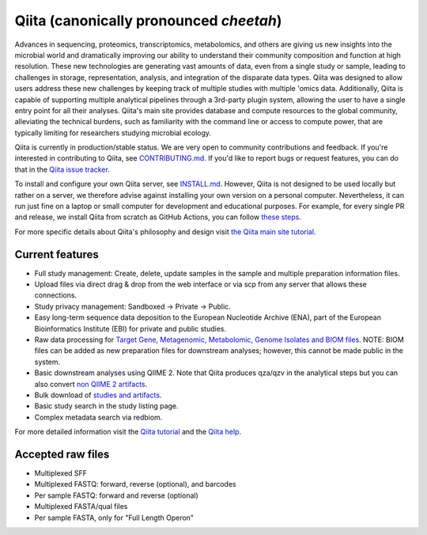 Qiita (canonically pronounced *cheetah*)
========================================

|Build Status| |Coverage Status|

Advances in sequencing, proteomics, transcriptomics, metabolomics, and others are giving
us new insights into the microbial world and dramatically improving our ability
to understand their community composition and function at high resolution.
These new technologies are generating vast amounts of data, even from a single
study or sample, leading to challenges in storage, representation, analysis,
and integration of the disparate data types. Qiita was designed to allow users
address these new challenges by keeping track of multiple studies with multiple
'omics data. Additionally, Qiita is capable of supporting multiple analytical
pipelines through a 3rd-party plugin system, allowing the user to have a single
entry point for all their analyses. Qiita's main site provides database and
compute resources to the global community, alleviating the technical burdens,
such as familiarity with the command line or access to compute power, that are
typically limiting for researchers studying microbial ecology.

Qiita is currently in production/stable status. We are very open to community
contributions and feedback. If you're interested in contributing to Qiita,
see `CONTRIBUTING.md <https://github.com/qiita-spots/qiita/blob/master/CONTRIBUTING.md>`__.
If you'd like to report bugs or request features, you can do that in the
`Qiita issue tracker <https://github.com/qiita-spots/qiita/issues>`__.

To install and configure your own Qiita server, see
`INSTALL.md <https://github.com/qiita-spots/qiita/blob/master/INSTALL.md>`__. However, Qiita is not designed to be used locally but rather on a server, we therefore advise against installing your own version on a personal computer. Nevertheless, it can run just fine on a laptop or small computer for development and educational purposes. For example, for every single PR and release, we install Qiita from scratch as GitHub Actions, you can follow `these steps <https://github.com/qiita-spots/qiita/actions>`__.

For more specific details about Qiita's philosophy and design visit `the Qiita main site tutorial <https://qiita.microbio.me/static/doc/html/qiita-philosophy/index.html>`__.

Current features
----------------

* Full study management: Create, delete, update samples in the sample and
  multiple preparation information files.
* Upload files via direct drag & drop from the web interface or via scp
  from any server that allows these connections.
* Study privacy management: Sandboxed -> Private -> Public.
* Easy long-term sequence data deposition to the European Nucleotide Archive (ENA),
  part of the European Bioinformatics Institute (EBI) for private and public
  studies.
* Raw data processing for `Target Gene, Metagenomic, Metabolomic, Genome Isolates and BIOM files <https://qiita.ucsd.edu/static/doc/html/processingdata/index.html#processing-recommendations>`__. NOTE: BIOM files can be added as new preparation files for downstream analyses; however, this cannot be made public in the system.
* Basic downstream analyses using QIIME 2. Note that Qiita produces qza/qzv in the analytical steps but you can also convert `non QIIME 2 artifacts <https://qiita.ucsd.edu/static/doc/html/faq.html#how-to-convert-qiita-files-to-qiime2-artifacts>`__.
* Bulk download of `studies and artifacts <https://qiita.ucsd.edu/static/doc/html/downloading.html>`__.
* Basic study search in the study listing page.
* Complex metadata search via redbiom.

For more detailed information visit the `Qiita tutorial <https://cmi-workshop.readthedocs.io/en/latest/>`__
and the `Qiita help <https://qiita.ucsd.edu/static/doc/html/index.html>`__.

Accepted raw files
------------------

* Multiplexed SFF
* Multiplexed FASTQ: forward, reverse (optional), and barcodes
* Per sample FASTQ: forward and reverse (optional)
* Multiplexed FASTA/qual files
* Per sample FASTA, only for "Full Length Operon"


.. |Build Status| image:: https://github.com/qiita-spots/qiita/actions/workflows/qiita-ci.yml/badge.svg
   :target: https://github.com/qiita-spots/qiita/actions/workflows/qiita-ci.yml
.. |Coverage Status| image:: https://codecov.io/gh/qiita-spots/qiita/branch/master/graph/badge.svg
   :target: https://codecov.io/gh/qiita-spots/qiita
